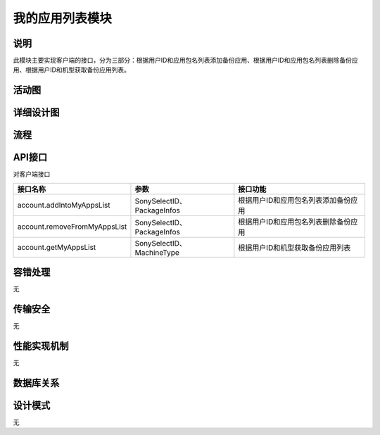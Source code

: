 我的应用列表模块
#########################

说明
*******************
此模块主要实现客户端的接口，分为三部分：根据用户ID和应用包名列表添加备份应用、根据用户ID和应用包名列表删除备份应用、根据用户ID和机型获取备份应用列表。

活动图
*******************
.. image:: _static/activity_operateBackupRestoreApp_add.png
.. image:: _static/activity_operateBackupRestoreApp_delete.png
.. image:: _static/activity_operateBackupRestoreApp_list.png

详细设计图
*******************
.. image:: _static/class_operateBackupRestoreApp.png

流程
*******************
.. image:: _static/seq_operateBackupRestoreApp.png

API接口 
*******************
对客户端接口

==============================  =============================  =======================================  
接口名称                        参数                           接口功能                                 
==============================  =============================  =======================================  
account.addIntoMyAppsList       SonySelectID、PackageInfos     根据用户ID和应用包名列表添加备份应用     
account.removeFromMyAppsList    SonySelectID、PackageInfos     根据用户ID和应用包名列表删除备份应用     
account.getMyAppsList           SonySelectID、MachineType      根据用户ID和机型获取备份应用列表         
==============================  =============================  =======================================

容错处理
*******************
无

传输安全
*******************
无

性能实现机制
*******************
无

数据库关系
*******************
.. image:: _static/database_relative.png

设计模式
*******************
无
